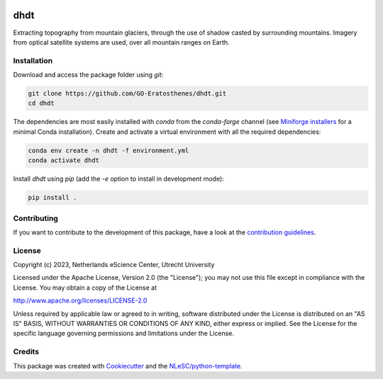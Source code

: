 |GitHub Badge| |License Badge| |Python Build| 

.. |GitHub Badge| image:: https://img.shields.io/badge/github-repo-000.svg?logo=github&labelColor=gray&color=blue
   :target: https://github.com/GO-Eratosthenes/eratosthenes
   :alt: GitHub Badge

.. |License Badge| image:: https://img.shields.io/github/license/GO-Eratosthenes/start-code
   :target: https://github.com/GO-Eratosthenes/start-code
   :alt: License Badge

.. |Python Build| image:: https://github.com/GO-Eratosthenes/start-code/workflows/Build/badge.svg
   :target: https://github.com/GO-Eratosthenes/start-code/actions?query=workflow%3A%22build.yml%22
   :alt: Python Build

############
dhdt
############

Extracting topography from mountain glaciers, through the use of shadow casted by surrounding mountains. Imagery from optical satellite systems are used, over all mountain ranges on Earth.


Installation
************

Download and access the package folder using `git`:

.. code-block:: console

  git clone https://github.com/GO-Eratosthenes/dhdt.git
  cd dhdt


The dependencies are most easily installed with `conda` from the `conda-forge` channel (see `Miniforge installers`_ for a minimal Conda installation).
Create and activate a virtual environment with all the required dependencies:

.. code-block:: console

  conda env create -n dhdt -f environment.yml
  conda activate dhdt


Install `dhdt` using `pip` (add the `-e` option to install in development mode):

.. code-block:: console

  pip install .

.. _Miniforge installers : https://github.com/conda-forge/miniforge/releases

Contributing
************

If you want to contribute to the development of this package,
have a look at the `contribution guidelines <CONTRIBUTING.rst>`_.

License
*******

Copyright (c) 2023, Netherlands eScience Center, Utrecht University

Licensed under the Apache License, Version 2.0 (the "License");
you may not use this file except in compliance with the License.
You may obtain a copy of the License at

http://www.apache.org/licenses/LICENSE-2.0

Unless required by applicable law or agreed to in writing, software
distributed under the License is distributed on an "AS IS" BASIS,
WITHOUT WARRANTIES OR CONDITIONS OF ANY KIND, either express or implied.
See the License for the specific language governing permissions and
limitations under the License.

Credits
*******

This package was created with `Cookiecutter <https://github.com/audreyr/cookiecutter>`_ and the `NLeSC/python-template <https://github.com/NLeSC/python-template>`_.
